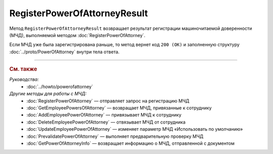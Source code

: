 RegisterPowerOfAttorneyResult
=============================

Метод ``RegisterPowerOfAttorneyResult`` возвращает результат регистрации машиночитаемой доверенности (МЧД), выполняемой методом :doc:`RegisterPowerOfAttorney`.

.. http:get:: /RegisterPowerOfAttorneyResult

	:queryparam boxId: идентификатор :doc:`ящика <../entities/box>` организации.
	:queryparam taskId: идентификатор операции, полученный методом :doc:`RegisterPowerOfAttorney`.

	:requestheader Authorization: данные, необходимые для :doc:`авторизации <../Authorization>`.

	:statuscode 200: операция успешно завершена.
	:statuscode 400: данные в запросе имеют неверный формат или отсутствуют обязательные параметры.
	:statuscode 401: в запросе отсутствует HTTP-заголовок ``Authorization`` или в этом заголовке содержатся некорректные авторизационные данные.
	:statuscode 402: у организации с указанным идентификатором ``boxId`` закончилась подписка на API.
	:statuscode 403: доступ к ящику с предоставленным авторизационным токеном запрещен или запрос выполнен не от имени администратора или пользователя, для которого нужно зарегистрировать МЧД.
	:statuscode 404: не найден ящик с указанным идентификатором или неизвестный ``taskId``.
	:statuscode 405: используется неподходящий HTTP-метод.
	:statuscode 500: при обработке запроса возникла непредвиденная ошибка.

	:response Body: Тело ответа содержит результат регистрации МЧД, представленный структурой :doc:`../proto/PowerOfAttorneyRegisterResult`.

Если МЧД уже была зарегистрирована раньше, то метод вернет код ``200 (OK)`` и заполненную структуру :doc:`../proto/PowerOfAttorney` внутри тела ответа.

----

.. rubric:: См. также

*Руководства:*
	- :doc:`../howto/powerofattorney`

*Другие методы для работы с МЧД:*
	- :doc:`RegisterPowerOfAttorney` — отправляет запрос на регистрацию МЧД
	- :doc:`GetEmployeePowersOfAttorney` — возвращает МЧД, привязанные к сотруднику
	- :doc:`AddEmployeePowerOfAttorney` — привязывает МЧД к сотруднику
	- :doc:`DeleteEmployeePowerOfAttorney` — отвязывает МЧД от сотрудника
	- :doc:`UpdateEmployeePowerOfAttorney` — изменяет параметр МЧД «Использовать по умолчанию»
	- :doc:`PrevalidatePowerOfAttorney` — выполняет предварительную проверку МЧД
	- :doc:`GetPowerOfAttorneyInfo` — возвращает информацию о МЧД, отправленной с документом